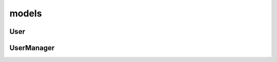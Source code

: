 .. title:: python django contrib auth models

.. meta::
    :description: 
        Справочная информация по настройкам прав пользователей библиотеки django, 
        написанный на языке программирования python,
        для разработки веб приложений.        
    :keywords: 
        python, 
        django, 
        python django contrib auth models, 
        python django auth models,
        django contrib auth models, 
        django auth models

.. py:module:: django.contrib.auth.models

models
======

User
----

.. py:class:: django.contrib.auth.models.User

    Пользователь

    .. py:attribute:: email

        Строка, электронная почта

    .. py:attribute:: is_active

        Булево, активный пользователь

    .. py:attribute:: is_staff

        Булево, персонал сайта, имеет возможность войти в админку

    .. py:attribute:: is_superuser

        Булево, суперпользователь


    .. py:attribute:: objects

        :py:class:`django.contrib.auth.models.UserManager`

        Менеджер модели


    .. py:method:: get_full_name()

        Возвращает строку, фамилию и имя пользователя

    .. py:method:: get_short_name()

        Возвращает строку, фамилию пользователя

    .. py:method:: get_username()

        Возвращает строку, логин пользователя


    .. py:method:: has_perm(permission)

        Возвращает булево, имеет ли пользователь указанное право

        .. code-block:: py

            simple_user.has_perm('good.add_good')
            # False

            super_user.has_perm('good.add_good')
            # True

            super_user.has_perm('does.not.exists')
            # True
            # суперпользователь имеет право на все


    .. py:method:: has_perms(perms_list)

        Возвращает булево, имеет ли пользователь указанные права

        .. code-block:: py

            user.has_perms(['good.add_good', 'good.delete_good'])
            # True


    .. py:method:: is_anonymous()

        Возвращает булево, гость

    .. py:method:: is_authenticated()

        Возвращает булево, авторизован ли пользователь.


UserManager
-----------

.. py:class:: UserManager()

    Менеджер User модели

    .. code-block:: py

        User.objects


    .. py:method:: create_superuser(username, email, password)

        Создает супер пользователя в базе данных и возврщает :py:class:`django.contrib.auth.models.User`.

        .. code-block:: py

            super_user = User.objects.create_superuser(
                username='ilnurgi',
                email='email',
                password='password'
            )


    .. py:method:: create_user(username)

        Создает пользователя в базе данных и возврщает :py:class:`django.contrib.auth.models.User`.

        .. code-block:: py

            user = User.objects.create_user(username='ilnurgi')
